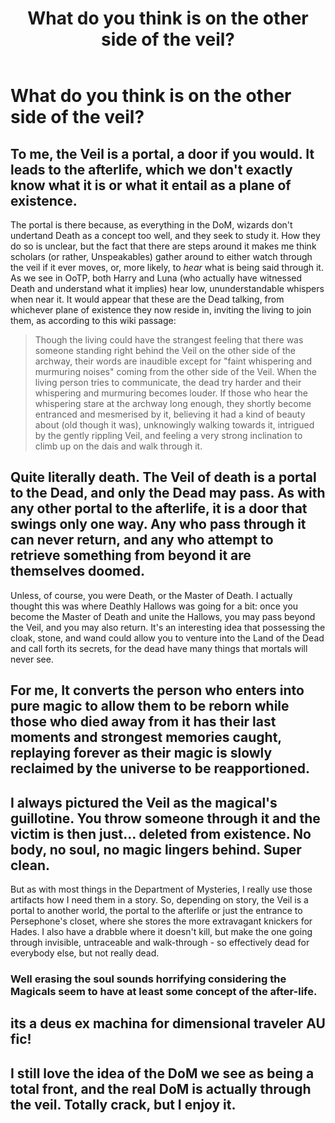 #+TITLE: What do you think is on the other side of the veil?

* What do you think is on the other side of the veil?
:PROPERTIES:
:Score: 6
:DateUnix: 1490231741.0
:DateShort: 2017-Mar-23
:FlairText: Department of Discussions
:END:

** To me, the Veil is a portal, a door if you would. It leads to the afterlife, which we don't exactly know what it is or what it entail as a plane of existence.

The portal is there because, as everything in the DoM, wizards don't undertand Death as a concept too well, and they seek to study it. How they do so is unclear, but the fact that there are steps around it makes me think scholars (or rather, Unspeakables) gather around to either watch through the veil if it ever moves, or, more likely, to /hear/ what is being said through it. As we see in OoTP, both Harry and Luna (who actually have witnessed Death and understand what it implies) hear low, ununderstandable whispers when near it. It would appear that these are the Dead talking, from whichever plane of existence they now reside in, inviting the living to join them, as according to this wiki passage:

#+begin_quote
  Though the living could have the strangest feeling that there was someone standing right behind the Veil on the other side of the archway, their words are inaudible except for "faint whispering and murmuring noises" coming from the other side of the Veil. When the living person tries to communicate, the dead try harder and their whispering and murmuring becomes louder. If those who hear the whispering stare at the archway long enough, they shortly become entranced and mesmerised by it, believing it had a kind of beauty about (old though it was), unknowingly walking towards it, intrigued by the gently rippling Veil, and feeling a very strong inclination to climb up on the dais and walk through it.
#+end_quote
:PROPERTIES:
:Author: TACTICAL-POTATO
:Score: 9
:DateUnix: 1490234204.0
:DateShort: 2017-Mar-23
:END:


** Quite literally death. The Veil of death is a portal to the Dead, and only the Dead may pass. As with any other portal to the afterlife, it is a door that swings only one way. Any who pass through it can never return, and any who attempt to retrieve something from beyond it are themselves doomed.

Unless, of course, you were Death, or the Master of Death. I actually thought this was where Deathly Hallows was going for a bit: once you become the Master of Death and unite the Hallows, you may pass beyond the Veil, and you may also return. It's an interesting idea that possessing the cloak, stone, and wand could allow you to venture into the Land of the Dead and call forth its secrets, for the dead have many things that mortals will never see.
:PROPERTIES:
:Author: Full-Paragon
:Score: 5
:DateUnix: 1490247644.0
:DateShort: 2017-Mar-23
:END:


** For me, It converts the person who enters into pure magic to allow them to be reborn while those who died away from it has their last moments and strongest memories caught, replaying forever as their magic is slowly reclaimed by the universe to be reapportioned.
:PROPERTIES:
:Author: viol8er
:Score: 2
:DateUnix: 1490245638.0
:DateShort: 2017-Mar-23
:END:


** I always pictured the Veil as the magical's guillotine. You throw someone through it and the victim is then just... deleted from existence. No body, no soul, no magic lingers behind. Super clean.

But as with most things in the Department of Mysteries, I really use those artifacts how I need them in a story. So, depending on story, the Veil is a portal to another world, the portal to the afterlife or just the entrance to Persephone's closet, where she stores the more extravagant knickers for Hades. I also have a drabble where it doesn't kill, but make the one going through invisible, untraceable and walk-through - so effectively dead for everybody else, but not really dead.
:PROPERTIES:
:Author: UndeadBBQ
:Score: 2
:DateUnix: 1490260567.0
:DateShort: 2017-Mar-23
:END:

*** Well erasing the soul sounds horrifying considering the Magicals seem to have at least some concept of the after-life.
:PROPERTIES:
:Author: Missing_Minus
:Score: 1
:DateUnix: 1490325651.0
:DateShort: 2017-Mar-24
:END:


** its a deus ex machina for dimensional traveler AU fic!
:PROPERTIES:
:Author: mikkelibob
:Score: 1
:DateUnix: 1490363775.0
:DateShort: 2017-Mar-24
:END:


** I still love the idea of the DoM we see as being a total front, and the real DoM is actually through the veil. Totally crack, but I enjoy it.
:PROPERTIES:
:Author: Werefoxz
:Score: 1
:DateUnix: 1491406655.0
:DateShort: 2017-Apr-05
:END:
